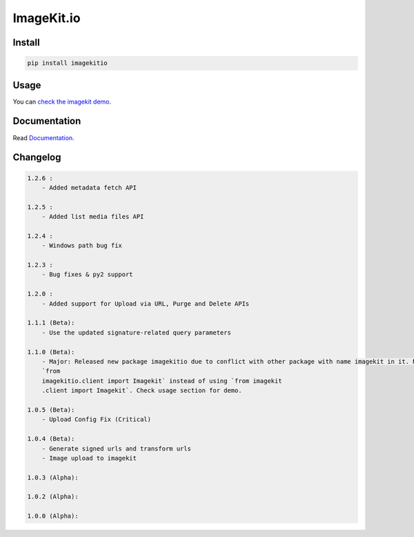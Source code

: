ImageKit.io
-----------


Install
~~~~~~~

.. code:: bash

    pip install imagekitio

Usage
~~~~~

You can `check the imagekit demo <https://github.com/imagekit-developer/python-sdk-demo>`__.

Documentation
~~~~~~~~~~~~~

Read `Documentation <https://docs.imagekit.io>`__.

Changelog
~~~~~~~~~

.. code:: bash

    1.2.6 : 
        - Added metadata fetch API

    1.2.5 :
        - Added list media files API

    1.2.4 :
        - Windows path bug fix

    1.2.3 :
        - Bug fixes & py2 support

    1.2.0 :
        - Added support for Upload via URL, Purge and Delete APIs

    1.1.1 (Beta):
        - Use the updated signature-related query parameters

    1.1.0 (Beta):
        - Major: Released new package imagekitio due to conflict with other package with name imagekit in it. Now use
        `from
        imagekitio.client import Imagekit` instead of using `from imagekit
        .client import Imagekit`. Check usage section for demo.

    1.0.5 (Beta):
        - Upload Config Fix (Critical)

    1.0.4 (Beta):
        - Generate signed urls and transform urls
        - Image upload to imagekit

    1.0.3 (Alpha):

    1.0.2 (Alpha):

    1.0.0 (Alpha):
